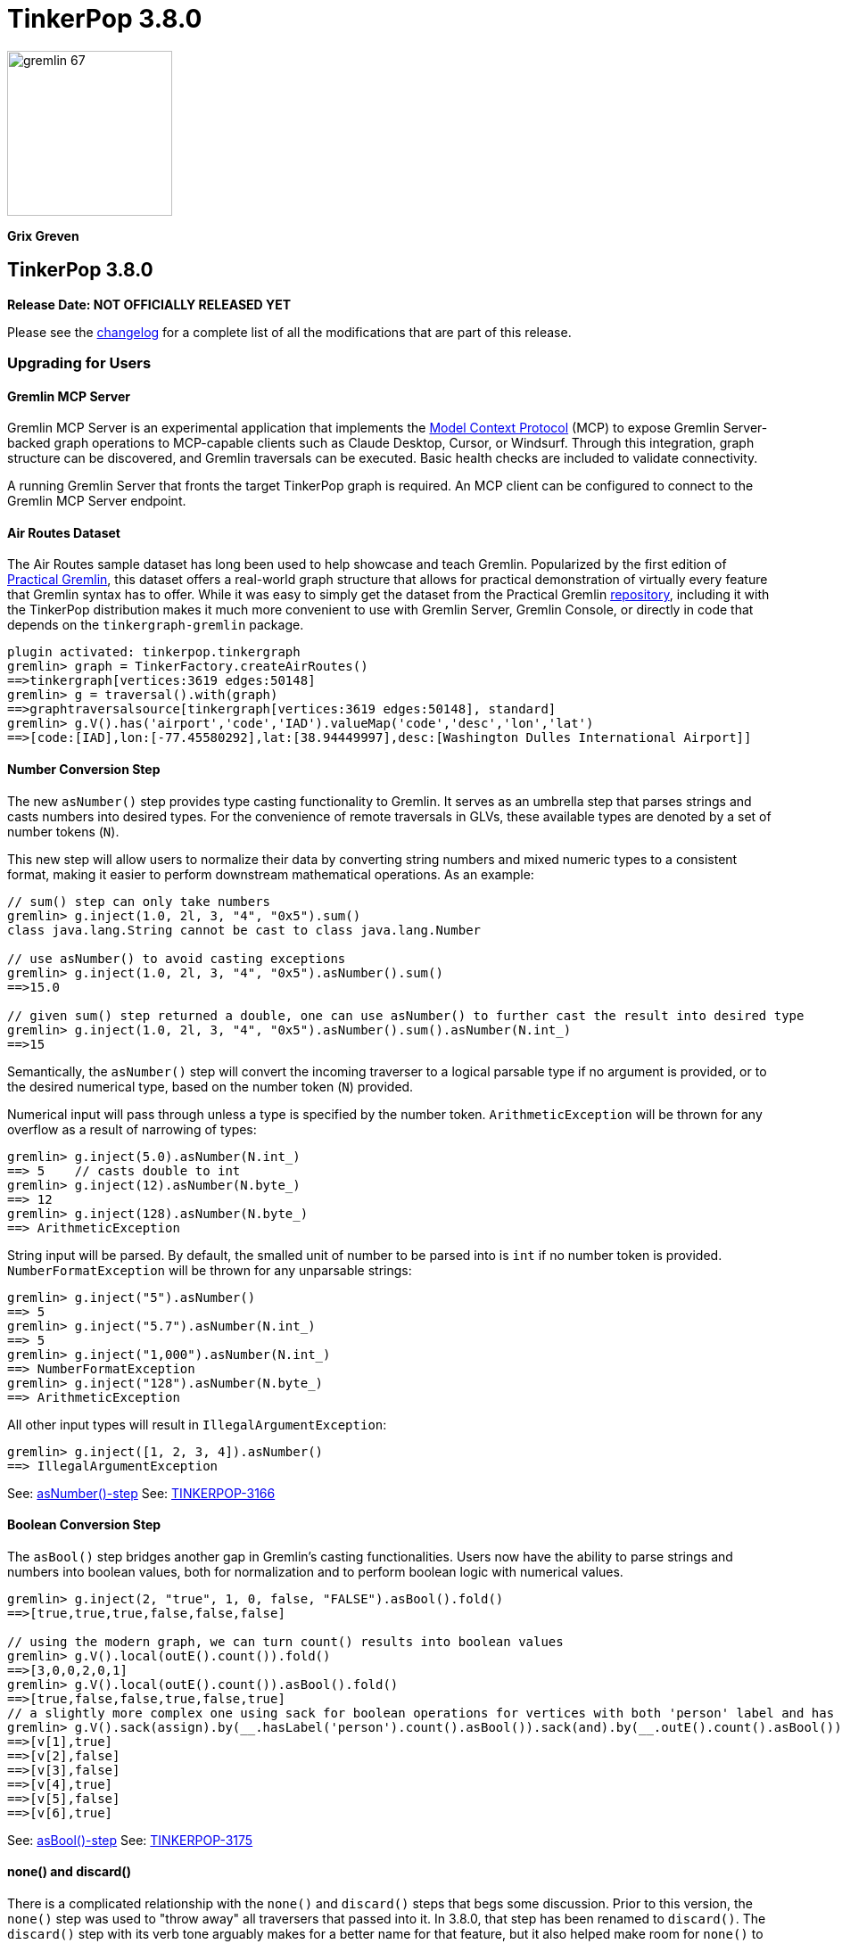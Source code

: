 ////
Licensed to the Apache Software Foundation (ASF) under one or more
contributor license agreements.  See the NOTICE file distributed with
this work for additional information regarding copyright ownership.
The ASF licenses this file to You under the Apache License, Version 2.0
(the "License"); you may not use this file except in compliance with
the License.  You may obtain a copy of the License at

  http://www.apache.org/licenses/LICENSE-2.0

Unless required by applicable law or agreed to in writing, software
distributed under the License is distributed on an "AS IS" BASIS,
WITHOUT WARRANTIES OR CONDITIONS OF ANY KIND, either express or implied.
See the License for the specific language governing permissions and
limitations under the License.
////

= TinkerPop 3.8.0

image::gremlin-67.png[width=185]

*Grix Greven*

== TinkerPop 3.8.0

*Release Date: NOT OFFICIALLY RELEASED YET*

Please see the link:https://github.com/apache/tinkerpop/blob/3.8.0/CHANGELOG.asciidoc#release-3-8-0[changelog] for a
complete list of all the modifications that are part of this release.

=== Upgrading for Users

==== Gremlin MCP Server

Gremlin MCP Server is an experimental application that implements the link:https://modelcontextprotocol.io/[Model Context Protocol]
(MCP) to expose Gremlin Server-backed graph operations to MCP-capable clients such as Claude Desktop, Cursor, or
Windsurf. Through this integration, graph structure can be discovered, and Gremlin traversals can be executed. Basic
health checks are included to validate connectivity.

A running Gremlin Server that fronts the target TinkerPop graph is required. An MCP client can be configured to connect
to the Gremlin MCP Server endpoint.

==== Air Routes Dataset

The Air Routes sample dataset has long been used to help showcase and teach Gremlin. Popularized by the first edition
of link:https://kelvinlawrence.net/book/PracticalGremlin.html[Practical Gremlin], this dataset offers a real-world graph
structure that allows for practical demonstration of virtually every feature that Gremlin syntax has to offer. While it
was easy to simply get the dataset from the Practical Gremlin link:https://github.com/krlawrence/graph[repository],
including it with the TinkerPop distribution makes it much more convenient to use with Gremlin Server, Gremlin Console,
or directly in code that depends on the `tinkergraph-gremlin` package.

[source,text]
----
plugin activated: tinkerpop.tinkergraph
gremlin> graph = TinkerFactory.createAirRoutes()
==>tinkergraph[vertices:3619 edges:50148]
gremlin> g = traversal().with(graph)
==>graphtraversalsource[tinkergraph[vertices:3619 edges:50148], standard]
gremlin> g.V().has('airport','code','IAD').valueMap('code','desc','lon','lat')
==>[code:[IAD],lon:[-77.45580292],lat:[38.94449997],desc:[Washington Dulles International Airport]]
----

==== Number Conversion Step

The new `asNumber()` step provides type casting functionality to Gremlin. It serves as an umbrella step that parses
strings and casts numbers into desired types. For the convenience of remote traversals in GLVs, these available types
are denoted by a set of number tokens (`N`).

This new step will allow users to normalize their data by converting string numbers and mixed numeric types to a
consistent format, making it easier to perform downstream mathematical operations. As an example:

[source,text]
----
// sum() step can only take numbers
gremlin> g.inject(1.0, 2l, 3, "4", "0x5").sum()
class java.lang.String cannot be cast to class java.lang.Number

// use asNumber() to avoid casting exceptions
gremlin> g.inject(1.0, 2l, 3, "4", "0x5").asNumber().sum()
==>15.0

// given sum() step returned a double, one can use asNumber() to further cast the result into desired type
gremlin> g.inject(1.0, 2l, 3, "4", "0x5").asNumber().sum().asNumber(N.int_)
==>15
----

Semantically, the `asNumber()` step will convert the incoming traverser to a logical parsable type if no argument is
provided, or to the desired numerical type, based on the number token (`N`) provided.

Numerical input will pass through unless a type is specified by the number token. `ArithmeticException` will be thrown
for any overflow as a result of narrowing of types:

[source,text]
----
gremlin> g.inject(5.0).asNumber(N.int_)
==> 5    // casts double to int
gremlin> g.inject(12).asNumber(N.byte_)
==> 12
gremlin> g.inject(128).asNumber(N.byte_)
==> ArithmeticException
----

String input will be parsed. By default, the smalled unit of number to be parsed into is `int` if no number token is
provided. `NumberFormatException` will be thrown for any unparsable strings:

[source,text]
----
gremlin> g.inject("5").asNumber()
==> 5
gremlin> g.inject("5.7").asNumber(N.int_)
==> 5
gremlin> g.inject("1,000").asNumber(N.int_)
==> NumberFormatException
gremlin> g.inject("128").asNumber(N.byte_)
==> ArithmeticException
----

All other input types will result in `IllegalArgumentException`:
[source,text]
----
gremlin> g.inject([1, 2, 3, 4]).asNumber()
==> IllegalArgumentException
----

See: link:https://tinkerpop.apache.org/docs/3.8.0/reference/#asNumber-step[asNumber()-step]
See: link:https://issues.apache.org/jira/browse/TINKERPOP-3166[TINKERPOP-3166]

==== Boolean Conversion Step

The `asBool()` step bridges another gap in Gremlin's casting functionalities. Users now have the ability to parse
strings and numbers into boolean values, both for normalization and to perform boolean logic with numerical values.

[source,text]
----
gremlin> g.inject(2, "true", 1, 0, false, "FALSE").asBool().fold()
==>[true,true,true,false,false,false]

// using the modern graph, we can turn count() results into boolean values
gremlin> g.V().local(outE().count()).fold()
==>[3,0,0,2,0,1]
gremlin> g.V().local(outE().count()).asBool().fold()
==>[true,false,false,true,false,true]
// a slightly more complex one using sack for boolean operations for vertices with both 'person' label and has out edges
gremlin> g.V().sack(assign).by(__.hasLabel('person').count().asBool()).sack(and).by(__.outE().count().asBool()).sack().path()
==>[v[1],true]
==>[v[2],false]
==>[v[3],false]
==>[v[4],true]
==>[v[5],false]
==>[v[6],true]
----

See: link:https://tinkerpop.apache.org/docs/3.8.0/reference/#asBool-step[asBool()-step]
See: link:https://issues.apache.org/jira/browse/TINKERPOP-3175[TINKERPOP-3175]

==== none() and discard()

There is a complicated relationship with the `none()` and `discard()` steps that begs some discussion. Prior to this
version, the `none()` step was used to "throw away" all traversers that passed into it. In 3.8.0, that step has been
renamed to `discard()`. The `discard()` step with its verb tone arguably makes for a better name for that feature, but
it also helped make room for `none()` to be repurposed as `none(P)` which is a complement to `any(P)` and `all(P) steps.

==== Prevented using cap() inside repeat()

`cap()` inside `repeat()` is now disallowed by the `StandardVerificationStrategy`. Using `cap()` inside `repeat()` would
have led to unexpected results since `cap()` isn't "repeat-aware". Because `cap()` is a `SupplyingBarrier` that reduces
the number of traversers to one, its use inside `repeat()` is limited.

See: link:https://issues.apache.org/jira/browse/TINKERPOP-3195[TINKERPOP-3195]

==== Simplified Comparability Semantics

The previous system of ternary boolean semantics has been replaced with simplified binary semantics. The triggers for
"ERROR" states from illegal comparisons are unchanged (typically comparisons with NaN or between incomparable types
such as String and int). The difference now is that instead of the ERROR being propagated according to ternary logic
semantics until a reduction point is reached, the error now immediately returns a value of FALSE.

This will be most visible in expressions which include negations. Prior to this change, `g.inject(NaN).not(is(1))` would
produce no results as `!(NaN == 1)` -> `!(ERROR)` -> `ERROR` -> traverser is filtered out. After this change, the same
traversal will return NaN as the same expression now evaluates as `!(NaN == 1)` -> `!(FALSE)` -> `TRUE` -> traverser is
not filtered.

See: link:https://tinkerpop.apache.org/docs/3.8.0/dev/provider/#gremlin-semantics-equality-comparability[Comparability semantics docs]

See: link:https://issues.apache.org/jira/browse/TINKERPOP-3173[TINKERPOP-3173]

==== Set minimum Java version to 11

TinkerPop 3.8 requires a minimum of Java 11 for building and running. Support for Java 1.8 has been dropped.

==== Auto-promotion of Numbers

Previously, operations like `sum` or `sack` that involved mathematical calculations did not automatically promote the
result to a larger numeric type (e.g., from int to long) when needed. As a result, values could wrap around within their
current type leading to unexpected behavior. This issue has now been resolved by enabling automatic type promotion for
results.

Now, any mathematical operations such as `Add`, `Sub`, `Mul`, and `Div` will now automatically promote to the next
numeric type if an overflow is detected. For integers, the promotion sequence is: byte → short → int → long → overflow
exception. For floating-point numbers, the sequence is: float → double → infinity.

The following example showcases the change in overflow behavior between 3.7.3 and 3.8.0

[source,text]
----
// 3.7.3
gremlin> g.inject([Byte.MAX_VALUE, (byte) 1], [Short.MAX_VALUE, (short) 1], [Integer.MAX_VALUE,1], [Long.MAX_VALUE, 1l]).sum(local)
==>-128 // byte
==>-32768 // short
==>-2147483648 // int
==>-9223372036854775808 // long

gremlin> g.inject([Float.MAX_VALUE, Float.MAX_VALUE], [Double.MAX_VALUE, Double.MAX_VALUE]).sum(local)
==>Infinity // float
==>Infinity // double

// 3.8.0
gremlin> g.inject([Byte.MAX_VALUE, (byte) 1], [Short.MAX_VALUE, (short) 1], [Integer.MAX_VALUE,1]).sum(local)
==>128 // short
==>32768 // int
==>2147483648 // long

gremlin> g.inject([Long.MAX_VALUE, 1l]).sum(local)
// throws java.lang.ArithmeticException: long overflow

gremlin> g.inject([Float.MAX_VALUE, Float.MAX_VALUE], [Double.MAX_VALUE, Double.MAX_VALUE]).sum(local)
==>6.805646932770577E38 // double
==>Infinity // double
----

See link:https://issues.apache.org/jira/browse/TINKERPOP-3115[TINKERPOP-3115]

==== Prefer OffsetDateTime

The default implementation for date type in Gremlin is now changed from the `java.util.Date` to the more encompassing
`java.time.OffsetDateTime`. This means the reference implementation for all date manipulation steps, `asDate()`,
`dateAdd()`, and `dateDiff()`, as well as helper methods `datetime()`, will return `OffsetDateTime`, whose string
representation will be in ISO 8601 format.

`Date` is still supported as incoming traverser results for these steps, as well as input into `dateDiff()` for
compatibility purposes. All dates are assumed to be in `UTC` (given epoch time).

If one is using a persisted TinkerGraph that stored `Date` objects inside properties, one may notice `OffsetDateTime`
being returned after traversal manipulation. The recommended solution is to update all existing `Date` objects into
`OffsetDateTime`. This can be done by querying for the properties and transforming them using `asDate()`. Note that all
dates are assumed to be in `UTC` (given epoch time).

For Python, Go, JavaScript, and .NET GLVs, the existing date types are retained. The change is at the serialization
level, where the exiting date type will be serialized as `OffsetDateTime` to the server, and both `Date` and
`OffsetDateTime` from the server will be deserialized into the existing date types in the host language. As such, users
of these GLVs should not notice impact to the application code. The caution remains in cases when client is accessing a
database with `Date` object stored, the `Date` to `OffsetDateTime` transformations on the server assumes `UTC` timezone.

For Java GLV, this change would impact users who are expecting the old `Date` object from a traversal in their
application, in this case the recommendation is to update code to expect `OffsetDateTime` as part of the version
upgrade.

==== Simplify g Construction

The creation of "g" is the start point to writing Gremlin. There are a number of ways to create it, but TinkerPop has
long recommended the use of the anonymous `traversal()` function for this creation.

[source,groovy]
----
// for embedded cases
graph = TinkerGraph.open()
g = traversal().withEmbedded(graph)
// for remote cases
g = traversal().withRemote(DriverRemoteConnection.using(...)))
----

As of this release, those two methods have been deprecated in favor of just `with()` which means you could simply write:

[source,groovy]
----
// for embedded cases
graph = TinkerGraph.open()
g = traversal().with(graph)
// for remote cases
g = traversal().with(DriverRemoteConnection.using(...)))
----

That's a bit less to type, but also removes the need to programmatically decide which function to call, which hopefully
strengthens the abstraction further. To demonstrate this further, consider this next example:

[source,groovy]
----
g = traversal().with("config.properties")
----

The properties file in the above example can either point to a remote configuration or a embedded configuration allowing
"g" to be switched as needed without code changes.

See: link:https://issues.apache.org/jira/browse/TINKERPOP-3017[TINKERPOP-3017]

==== split() on Empty String

The `split()` step will now split a string into a list of its characters if the given separator is an empty string.

[source,text]
----
// 3.7.3
g.inject("Hello").split("")
==>[Hello]

// 3.8.0
g.inject("Hello").split("")
==>[H,e,l,l,o]
----

See: link:https://issues.apache.org/jira/browse/TINKERPOP-3083[TINKERPOP-3083]

==== asString() No Longer Allow Nulls

The `asString()` step will no longer allow `null` input. An `IllegalArgumentException` will be thrown for consistency
with all other parsing steps (i.e. `asDate()`, `asBool()`, `asNumber()`).

See: link:https://lists.apache.org/thread/q76pgrvhprosb4lty63bnsnbw2ljyl7m[DISCUSS] thread

==== Removal of has(key, traversal)

The has(key, traversal) API has been removed in version 3.8.0 due to its confusing behavior that differed from other
has() variants. As well, most has(key, traversal) usage indicates a misunderstanding of the API. Unlike has(key, value)
which performs equality comparison, has(key, traversal) only checked if the traversal produced any result, creating
inconsistent semantics.

[source,text]
----
// 3.7.x - this condition is meaningless but yields result because count() is productive
gremlin> g.V().has("age", __.count())
==>v[1]
==>v[2]
==>v[3]
==>v[4]
==>v[5]
==>v[6]
// simple example
gremlin> g.V().has("age", __.is(P.gt(30)))
==>v[4]
==>v[6]

// 3.8.0 - traversals no longer yield results, for proper use cases consider using predicate or where() for filtering
gremlin> g.V().has("age", __.count())
gremlin> g.V().has("age", __.is(P.gt(30)))
gremlin> g.V().has("age", P.gt(30))
==>v[4]
==>v[6]
----

See: link:https://issues.apache.org/jira/browse/TINKERPOP-1463[TINKERPOP-1463]

==== Serialization Changes

*Properties on Element Serialization in Python & Javascript*

Element properties handling has been inconsistent across GLVs. Previously,`gremlin-python` deserialized empty properties
as None or array depending on the serializer, while `gremlin-javascript` returned properties as objects or arrays, with
empty properties as empty lists or undefined depending on the serializer.

This inconsistency is now resolved, aligning to how properties are handled in Gremlin core and in the Java GLV.
Both GLVs will deserialize element properties into lists of property objects, returning empty lists instead of null values
for missing properties.

For python, the most notable difference is in graphSON when "tokens" is turned on for "materializeProperties". The
properties returned are no longer `None`, but empty lists. Users should update their code accordingly.

For javascript, the change is slightly more extensive, as user should no longer expect javascript objects to be returned.
All properties are returned as lists of Property or VertexProperty objects.

[source,javascript]
----
// 3.7 and before:
g.with_("materializeProperties", "tokens").V(1).next() // skip properties with token
// graphson will return properties as a javascript object, which becomes undefined
Vertex { id: 1, label: 'person', properties: undefined }
// graphbinary will return properties as empty lists
Vertex { id: 1, label: 'person', properties: [] }

g.V(1).next() // properties returned
// graphson will return properties as a javascript object
Vertex {
  id: 1,
  label: 'person',
  properties: { name: [Array], age: [Array] }
}
// graphbinary will return properties as lists of VertexProperty objects
Vertex {
  id: 1,
  label: 'person',
  properties: [ [VertexProperty], [VertexProperty] ]
}

// 3.8.0 and newer - properties are always arrays, empty array [] for missing properties:
g.with_("materializeProperties", "tokens").V(1).next() // skip properties with token
// both graphson and graphbinary return
Vertex { id: 1, label: 'person', properties: [] }
g.V(1).next()
// both graphson and graphbinary return
Vertex {
  id: 1,
  label: 'person',
  properties: [ [VertexProperty], [VertexProperty] ]
}

----

This change only affects how GLVs deserialize property data in client applications. The underlying graph serialization
formats and server-side behavior remain unchanged.

See: link:https://issues.apache.org/jira/browse/TINKERPOP-3186[TINKERPOP-3186]

*Javascript Set Deserialization*

Starting from this version, `gremlin-javascript` will deserialize `Set` data into a ECMAScript 2015 Set. Previously,
these were deserialized into arrays.

*.NET Byte Serialization Change*

The Gremlin .NET serializers has been updated to correctly handle byte values as signed integers to align with the IO
specification, whereas previously it incorrectly serialized and deserialized bytes as unsigned values.

This is a breaking change for .NET applications that rely on byte values. Existing applications using byte values
should consider switching to `sbyte` for signed byte operations or `short` for a wider range of values to maintain
compatibility.

See: link:https://issues.apache.org/jira/browse/TINKERPOP-3161[TINKERPOP-3161]

==== Removal of P.getOriginalValue()

`P.getOriginalValue()` has been removed as it was not offering much value and was often confused with `P.getValue()`.
Usage of `P.getOriginalValue()` often leads to unexpected results if called on a predicate which has had its value reset
after construction. All usages of `P.getOriginalValue()` should be replaced with `P.getValue()`.

==== Gremlin Grammar Changes

A number of changes have been introduced to the Gremlin grammar to help make it be more consistent and easier to use.

*Removed Vertex References for Grammar*

The grammar allowed the construction of a `Vertex` by way of syntax like `new Vertex(1,'person')` (or with similar
arguments to `ReferenceVertex`). This syntax has been removed as it served little purpose within the grammar as it
merely adds more characters to wrap around the identifier, which could simply be used by itself.

The `V()` step, as well as the `from()` and `to()` modulators used with `addE()`, previously accepted `Vertex` as
arguments in the grammar. In its place, the `from()` and `to()` modulators can now directly accept a vertex id in place
of a `Vertex` when used with `addE()` (`V()` has always accepted ids in addition to vertices). When using these steps in
`gremlin-lang` scripts, the vertex id must be used directly.

This change has no effect on the `GraphTraversal` API, nor on `gremlin-groovy` scripts. Vertices can continue to be used
directly in those contexts.

[source,text]
----
// 3.7.3
gremlin> v1 = g.V(1).next()
==>v[1]
gremlin> v2 = g.V(2).next()
==>v[2]
gremlin> script = String.format("g.V(new Vertex(%s)).outE().where(inV().is(new Vertex(%s)))", v1.id(), v2.id())
==>g.V(new Vertex(1)).outE().where(inV().is(new Vertex(2)))
gremlin> client.submit(script).all().get().get(0).getEdge()
==>e[7][1-knows->2]

// 3.8.0
gremlin> v1 = g.V(1).next()
==>v[1]
gremlin> v2 = g.V(2).next()
==>v[2]
gremlin> script = String.format("g.V(%s).outE().where(inV().id().is(%s))", v1.id(), v2.id())
==>g.V(1).outE().where(inV().id().is(2))
gremlin> client.submit(script).all().get().get(0).getEdge()
==>e[7][1-knows->2]
----

*`new` keyword is now optional*

The `new` keyword is now optional in all cases where it was previously used. Both of the following examples are now
valid syntax with the second being the preferred form going forward:

[source,groovy]
----
g.V().withStrategies(new SubgraphStrategy(vertices: __.hasLabel('person')))

g.V().withStrategies(SubgraphStrategy(vertices: __.hasLabel('person')))
----

In a future version, it is likely that the `new` keyword will be removed entirely from the grammar.

*Supports withoutStrategies()*

The `withoutStrategies()` configuration step is now supported syntax for the grammar. While this option is not commonly
used it is still a part of the Gremlin language and there are times when it is helpful to have this fine-grained
control over how a traversal works.

[source,groovy]
----
g.V().withoutStrategies(CountStrategy)
----

*`Map` keys restrictions*

Earlier versions of the grammar allowed a wide range of values for the keys. In many cases, these didn't really make
sense for Gremlin and were just inherited from the Groovy language since Gremlin tends to follow that language in many
ways. That said, Gremlin did take some liberties with that syntax and introduced its own shorthand for some cases. Those
shorthands created unfortunate situations where certain words were being prevented as being able to be used as keys
which could lead to confusion.

A `Map` is still defined in the same way it always has been, where the following two lines produce an equivalent `Map`:

[source,groovy]
----
[label: 100]
["label": 100]
----

Note that when quotes are not used to denote a string, Gremlin will assume that the intention is to shorthand a string
key and not reference a Gremlin keyword. To reference an allowable keyword as the key, either wrap it with parenthesis
or use its longhand form as shown in the following examples which all produce the same `Map`:

[source,groovy]
----
[T.id: 100]
[(T.id): 100]
[(id): 100]
----

Note that the first example is a Gremlin convenience that is not compatible in Groovy. This does produce a syntax error
in Groovy's case. When upgrading to 3.8.0, it will be important to evaluate any code using scripts with `Map` keys that
match keywords that are not wrapped in parentheses. On upgrade they will begin to be treated as `String` keys rather
than their `Enum` value. This is particularly relevant for `property(Map)`, `mergeV` and `mergeE` which use a 'Map`
for their arguments and commonly require that `T` and `Direction` be used as keys.

The following examples show some `Map` usage from older versions that will work without a need for changes in 3.8.0:

[source,groovy]
----
// the long forms are used and each are wrapped in parenthesis
g.mergeE([(T.label):'Sibling',created:'2022-02-07',(Direction.from):1,(Direction.to):2])

// the short forms are used and each are wrapped in parenthesis
g.mergeE([(label):'Sibling',created:'2022-02-07',(Direction.from):1,(Direction.to):2])

// the long forms are used and for Gremlin this is a syntax convenience to spare typing
// the parenthesis
g.mergeE([T.label:'Sibling',created:'2022-02-07',Direction.from:1,Direction.to:2])

// while the following line mixes qualified enums with T and uses shorthand for Direction
// with from and to all of the enums are wrapped in parenthesis
g.mergeE([(T.label):'Sibling',created:'2022-02-07',(from):1,(to):2])
----

In this next example, the `Map` keys are defined in a way that changes will be necessary in 3.8.0:

[source,groovy]
----
// none of the keys below are qualified with their enum long form nor are they wrapped in
// parenthesis and as a result will be treated as String key values in 3.8.0 unless a
// change is made
g.mergeE([label:'Sibling',created:'2022-02-07',from:1,to:2])
----

*Restriction of Step Arguments*

Prior to 3.7.0, the grammar did not allow for any parameters in gremlin scripts. In 3.7, the grammar rules
were loosened to permit variable use almost anywhere in a traversal, in a similar fashion as groovy, however
immediately resolved upon parsing the script, and did not bring the same performance benefits as
parameterization in groovy scripts brings. Parameters in gremlin-lang scripts are restricted to a
link:++https://tinkerpop.apache.org/docs/x.y.z/dev/reference/#traversal-parameterization++[subset of steps]
in 3.8.0, and scripts which use variables elsewhere will result in parsing exceptions. The implementation
has been updated to persist query parameters through traversal construction and strategy application.
Parameter persistence opens the door certain optimizations for repeated query patterns. Consult your
providers documentation for specific recommendations on using query parameters with gremlin-lang scripts in
TinkerPop 3.8.

See: link:https://issues.apache.org/jira/browse/TINKERPOP-2862[TINKERPOP-2862],
link:https://issues.apache.org/jira/browse/TINKERPOP-3046[TINKERPOP-3046],
link:https://issues.apache.org/jira/browse/TINKERPOP-3047[TINKERPOP-3047],
link:https://issues.apache.org/jira/browse/TINKERPOP-3023[TINKERPOP-3023]

==== SeedStrategy Construction

The `SeedStrategy` public constructor has been removed for Java and has been replaced by the builder pattern common
to all strategies. This change was made to ensure that the `SeedStrategy` could be constructed consistently.

==== Improved Translators

The various Java `Translator` implementations allowing conversion of Gremlin traversals to string forms in various
languages have been modified considerably. First, they have been moved from to the
`org.apache.tinkerpop.gremlin.language.translator` package, because they now depend on the ANTLR grammar in
`gremlin-language` to handled the translation process. Making this change allowed for a more accurate translation of
Gremlin that doesn't need to rely on reflection and positional arguments to determine which step was intended for use.

Another important change was the introduction of specific translators for Groovy and Java. While Groovy translation
tends to work for most Java cases, there is syntax specific to Groovy where it does not. With a specific Java
translator, the translation process can be more accurate and less error-prone.

The syntax for the translators has simplified as well. The translator function now takes a Gremlin string and a target
language to translate to. Consider the following example:

[source,text]
----
gremlin> GremlinTranslator.translate("g.V().out('knows')", Translator.GO)
==>g.V().Out("knows")
----

See: link:https://issues.apache.org/jira/browse/TINKERPOP-3028[TINKERPOP-3028]

==== Deprecated UnifiedChannelizer

The `UnifiedChannelizer` was added in 3.5.0 in any attempt to streamline Gremlin Server code paths and resource usage.
It was offered as an experimental feature and as releases went on was not further developed, particularly because of the
major changes to Gremlin Server expected in 4.0.0 when websockets are removed. The removal of websockets with a pure
reliance on HTTP will help do what the `UnifiedChannelizer` tried to do with its changes. As a result, there is no need
to continue to refine this `Channelizer` implementation and it can be deprecated.

See: link:https://issues.apache.org/jira/browse/TINKERPOP-3168[TINKERPOP-3168]

==== OptionsStrategy in Python

The `\\__init__()` syntax has been updated to be both more Pythonic and more aligned to the `gremlin-lang` syntax.
Previously, `OptionsStrategy()` took a single argument `options` which was a `dict` of all options to be set.
Now, all options should be set directly as keyword arguments.

For example:

[source,python]
----
# 3.7 and before:
g.with_strategies(OptionsStrategy(options={'key1': 'value1', 'key2': True}))
# 4.x and newer:
g.with_strategies(OptionsStrategy(key1='value1', key2=True))

myOptions = {'key1': 'value1', 'key2': True}
# 3.7 and before:
g.with_strategies(OptionsStrategy(options=myOptions))
# 4.x and newer:
g.with_strategies(OptionsStrategy(**myOptions))
----

==== choose() Semantics

Several enhancements and clarifications have been made to the `choose()` step in TinkerPop 3.8.0 to improve its behavior
and make it more consistent:

*First Matched Option Only*

The `choose()` step now only executes the first matching option traversal. In previous versions, if multiple options
could match, all matching options would be executed. This change provides more predictable behavior and better aligns
with common switch/case semantics in programming languages.

[source,text]
----
// In 3.7.x and earlier, if multiple options matched, all would be executed
gremlin> g.V().hasLabel("person").
......1>   choose(__.values("age")).
......2>     option(P.between(26, 30), __.constant("young")).
......3>     option(P.between(20, 30), __.constant("also young"))
==>young
==>also young
==>young
==>also young


// In 3.8.x, only the first matching option is executed
gremlin> g.V().hasLabel("person").
......1>   choose(__.values("age")).
......2>     option(P.between(26, 30), __.constant("young")).
......3>     option(P.between(20, 30), __.constant("never reached for ages 26-30"))
==>young
==>young
----

*Automatic Pass-through for Unproductive and Unmatched Predicates*

The `choose()` step now passes through traversers when the choice traversal is unproductive or the determined choice
unmatched. Before this version, unproductive traversals produced an error and unmatched choices were filtered by
default.

[source,text]
----
gremlin> g.V().choose(__.values("age")).
......1>         option(P.between(26, 30), __.values("name")).
......2>         option(Pick.none, __.values("name"))
==>marko
==>vadas
==>v[3]
==>josh
==>v[5]
==>peter
gremlin> g.V().choose(T.label).
......1>        option("person", __.out("knows").values("name")).
......2>        option("bleep", __.out("created").values("name"))
==>vadas
==>josh
==>v[3]
==>v[5]
----

This change makes the switch semantics for `choose()` consistent with those of the if-then-else semantics for
`choose()`.

*Pick.unproductive for Unproductive Predicates*

A new special option token `Pick.unproductive` has been added to handle cases where the choice traversal produces no
results. This is particularly useful for handling elements that don't have the properties being evaluated.

[source,text]
----
// In 3.7.x, vertices without an age property would pass through unchanged
gremlin> g.V().choose(__.values("age")).
......1>         option(P.between(26, 30), __.values("name")).
......2>         option(Pick.none, __.values("name"))
==>marko
==>vadas
The provided traverser does not map to a value: v[3][TinkerVertex]->[PropertiesStep([age],value)][DefaultGraphTraversal] parent[[TinkerGraphStep(vertex,[]), ChooseStep([PropertiesStep([age],value)],[[none, [[PropertiesStep([name],value), EndStep]]], [(and(gte(26), lt(30))), [PropertiesStep([name],value), EndStep]]])]]
Type ':help' or ':h' for help.
Display stack trace? [yN]

// In 3.8.x, you can specifically handle vertices where the choice traversal is unproductive
gremlin> g.V().choose(__.values("age")).
......1>         option(P.between(26, 30), __.values("name")).
......2>         option(Pick.none, __.values("name")).
......3>         option(Pick.unproductive, __.label())
==>marko
==>vadas
==>software
==>josh
==>software
==>peter
----

*Removal of choose().option(Traversal, v)*

The `choose().option(Traversal, v)` was relatively unused in comparison to the other overloads with constants, predicates
and Pick tokens. The previous implementation often led to confusion as it only evaluated if the traversal was productive,
rather than performing comparisons based on the traversal's output value. To eliminate this confusion, `Traversal` is no
longer permitted as an option token for `choose()`. Any usages which are dependent on the Traversal for dynamic case
matching can be rewritten using `union()`, with filters prepended to each child traversal.

[source,text]
----
// 3.7.x
gremlin> g.V().hasLabel("person").choose(identity()).
......1>         option(outE().count().is(P.gt(2)), values("age")).
......2>         option(none, values("name"))
==>29
==>vadas
==>josh
==>peter

// 3.8.0 - an IllegalArgumentException will be thrown
gremlin> g.V().hasLabel("person").choose(identity()).
......1>         option(outE().count().is(P.gt(2)), values("age")).
......2>         option(none, values("name"))
Traversal is not allowed as a Pick token for choose().option()
Type ':help' or ':h' for help.
Display stack trace? [yN]n

// use union() in these cases
gremlin> g.V().hasLabel("person").union(
......1>         where(outE().count().is(P.gt(2))).values("age"),
......2>         __.not(where(outE().count().is(P.gt(2)))).values("name"))
==>29
==>vadas
==>josh
==>peter
----

See: link:https://issues.apache.org/jira/browse/TINKERPOP-3178[TINKERPOP-3178],
link:https://tinkerpop.apache.org/docs/3.8.0/reference/#choose-step[Reference Documentation - choose()]

==== Float Defaults to Double

The `GremlinLangScriptEngine` has been modified to treat float literals without explicit type suffixes (like 'm', 'f',
or 'd') as Double by default. Users who need `BigDecimal` precision can still use the 'm' suffix (e.g., 1.0m).
`GremlinGroovyScriptEngine` will still default to `BigDecimal` for `float` literals.

==== Consistent Output for range(), limit(), tail()

The `range(local)`, `limit(local)`, and `tail(local)` steps now consistently return collections rather than automatically 
unfolding single-element results when operating on iterable collections (List, Set, etc.). Previously, when these steps 
operated on collections and the result contained only one element, the step would return the single element directly 
instead of a collection containing that element.

This change ensures predictable return types based on the input type, making the behavior more consistent and intuitive.
Note that this change only affects iterable collections - Map objects continue to behave as before.

[WARNING]
====
This is a breaking change that may require modifications to existing queries. If your queries relied on the previous 
behavior of receiving single elements directly from `range(local)`, `limit(local)`, or `tail(local)` steps, you will 
need to add `.unfold()` after these steps to maintain the same functionality. Without this update, some existing queries 
may throw a `ClassCastException` while others may return unexpected results.
====

[source,text]
----
// 3.7.x and earlier - inconsistent output types for collections
gremlin> g.inject([1, 2, 3]).limit(local, 1)
==>1  // single element returned directly

gremlin> g.inject([1, 2, 3]).limit(local, 2) 
==>[1,2]  // collection returned

// 3.8.0 - consistent collection output for collections
gremlin> g.inject([1, 2, 3]).limit(local, 1)
==>[1]  // collection always returned

gremlin> g.inject([1, 2, 3]).limit(local, 2)
==>[1,2]  // collection returned

// Map behavior unchanged in both versions
gremlin> g.inject([a: 1, b: 2, c: 3]).limit(local, 1)
==>[a:1]  // Map entry returned (behavior unchanged)
----

If you need the old behavior of extracting single elements from collections, you can add `.unfold()` after the local step:

[source,text]
----
gremlin> g.inject([1, 2, 3]).limit(local, 1).unfold()
==>1
----

This change affects all three local collection manipulation steps when operating on iterable collections:
- `range(local, low, high)` 
- `limit(local, count)`
- `tail(local, count)`

See: link:https://issues.apache.org/jira/browse/TINKERPOP-2491[TINKERPOP-2491]

==== group() Value Traversal Semantics

The `group()` step takes two `by()` modulators. The first defines the key for the grouping, and the second acts upon the
values grouped to each key. The latter is referred to as the "value traversal". In earlier versions of TinkerPop,
using `order()` in the value traversal could produce an unexpected result if combined with a step like `fold()`.

[source,text]
----
gremlin> g.V().has("person","name",P.within("vadas","peter")).group().by().by(__.out().fold())
==>[v[2]:[],v[6]:[v[3]]]
gremlin> g.V().has("person","name",P.within("vadas","peter")).group().by().by(__.out().order().fold())
==>[v[6]:[v[3]]]
----

The example above shows that `v[2]` gets filtered away when `order()` is included. This was not expected behavior. The
problem can be more generally explained as an issue where a `Barrier` like `order()` can return an empty result. If this
step is followed by another `Barrier` that always produces an output like `sum()`, `count()` or `fold()` then the empty
result would not feed through to that following step. This issue has now been fixed and the two traversals from the
previous example now return the same results.

[source,text]
----
gremlin> g.V().has("person","name",P.within("vadas","peter")).group().by().by(__.out().fold())
==>[v[2]:[],v[6]:[v[3]]]
gremlin> g.V().has("person","name",P.within("vadas","peter")).group().by().by(__.out().order().fold())
==>[v[2]:[],v[6]:[v[3]]]
----

See: link:https://issues.apache.org/jira/browse/TINKERPOP-2971[TINKERPOP-2971]

==== By Modulation Semantics

*valueMap() and propertyMap() Semantics*

The `valueMap()` and `propertyMap()` steps have been changed to throw an error if multiple `by()` modulators are applied.
The previous behavior attempted to round-robin the `by()` but this wasn't possible for all providers.

**groupCount(), dedup(), sack(), sample(), aggregate() By Modulation Semantics**

The `groupCount()`, `dedup()`, `sack()`, `sample()`, and `aggregate()` steps has been changed to throw an error if
multiple `by()` modulators are applied. The previous behavior would ignore previous `by()` modulators and apply the
last one, which was not intuitive.

See: link:https://issues.apache.org/jira/browse/TINKERPOP-3121[TINKERPOP-3121],
link:https://issues.apache.org/jira/browse/TINKERPOP-2974[TINKERPOP-2974]

==== Remove Undocumented `with()` modulation

There has long been a connection between the `with()` modulator, and mutating steps due to the design of
some of the interfaces in the gremlin traversal engine. This has led to several undocumented usages of the
`with()` modulator which have never been officially supported but have previously been functional.

As of 3.8.0 `with()` modulation of the following steps will no longer work: `addV()`, `addE()`, `property()`, `drop()`,
`mergeV()`, and `mergeE()`.

==== Stricter RepeatUnrollStrategy

The `RepeatUnrollStrategy` has been updated to use a more conservative approach for determining which repeat traversals 
are safe to unroll. Previously, the strategy would attempt to unroll most usages of `repeat()` used with `times()` 
without `emit()`. This caused unintentional traversal semantic changes when some steps were unrolled (especially barrier 
steps). 

As of 3.8.0, the strategy will still only be applied if `repeat()` is used with `times()` without `emit()` but now only 
applies to repeat traversals that contain exclusively safe, well-understood steps: `out()`, `in()`, `both()`, `inV()`, 
`outV()`, `otherV()`, `has(key, value)`. 

Repeat traversals containing other steps will no longer be unrolled. There may be some performance differences for 
traversals that previously benefited from automatic unrolling but the consistency of semantics outweighs the performance 
impact.

===== Examples of Affected Traversals =====

Usage of `inject()` inside `repeat()` is an example of a traversal that will no longer be unrolled. The following results 
returned from the `modern` graph demonstrate the change of semantics if the `inject()` in `repeat()` were to be unrolled:

[source,text]
----
gremlin> g.V().values('name').inject('foo').inject('foo')
==>foo
==>foo
==>marko
==>vadas
==>lop
==>josh
==>ripple
==>peter
gremlin> g.withoutStrategies(RepeatUnrollStrategy).V().values('name').repeat(inject('foo')).times(2)
==>foo
==>marko
==>vadas
==>lop
==>josh
==>ripple
==>peter
----

Another example is the usage of `aggregate()` inside `repeat()`. The following results returned from the `modern` graph 
demonstrate the change of semantics if the `aggregate()` in `repeat()` were to be unrolled:

[source,text]
----
gremlin> g.V().both().aggregate('x').both().aggregate('x').limit(10)
==>v[1]
==>v[1]
==>v[1]
==>v[1]
==>v[1]
==>v[1]
==>v[1]
==>v[4]
==>v[4]
==>v[4]
gremlin> g.withoutStrategies(RepeatUnrollStrategy).V().repeat(both().aggregate('x')).times(2).limit(10)
==>v[1]
==>v[1]
==>v[1]
==>v[4]
==>v[6]
==>v[5]
==>v[3]
==>v[3]
==>v[2]
==>v[4]
----

Other examples of affected traversals include (but are not limited to):

[source,groovy]
----
g.V().repeat(out().limit(10)).times(3)
g.V().repeat(in().order().by("name")).times(2)
g.V().repeat(both().simplePath()).times(4)
g.V().repeat(both().sample(1)).times(2)
----

===== Migration Strategies

Before upgrading, analyze existing traversals which use `repeat()` with any steps other than `out()`, `in()`, `both()`,
`inV()`, `outV()`, `otherV()`, `has(key, value)` and determine if the semantics of these traversals are as expected when 
the `RepeatUnrollStrategy` is disabled using `withoutStrategies(RepeatUnrollStrategy)`. If the semantics are unexpected
the traversal should be restructured to no longer use `repeat()` by manually unrolling the steps inside `repeat()` or by
moving affected steps outside the `repeat()`.

Example:

[source,groovy]
----
// original traversal
g.V().repeat(both().dedup()).times(2)
// can be manually unrolled to
g.V().both().dedup().both().dedup()
// or dedup can be moved outside of repeat
g.V().repeat(both()).times(2).dedup()
----

See: link:https://issues.apache.org/jira/browse/TINKERPOP-3192[TINKERPOP-3192]

==== Modified limit() skip() range() Semantics in repeat()

The semantics of `limit()`, `skip()`, and `range()` steps called with default `Scope` or explicit `Scope.global` inside 
`repeat()` have been modified to ensure consistent semantics across repeat iterations. Previously, these steps would 
track global state across iterations, leading to unexpected filtering behavior between loops.

Consider the following examples which demonstrate the unexpected behavior. Note that the examples for version 3.7.4
disable the `RepeatUnrollStrategy` so that strategy optimization does not replace the `repeat()` traversal with a 
non-looping equivalent. 3.8.0 examples do not disable the `RepeatUnrollStrategy` as the strategy was modified to be more
restrictive in this version.

[source,groovy]
----
// 3.7.4 - grateful dead graph examples producing no results due to global counters
gremlin> g.withoutStrategies(RepeatUnrollStrategy).V().has('name','JAM').repeat(out('followedBy').limit(2)).times(2).values('name')
gremlin>
gremlin> g.withoutStrategies(RepeatUnrollStrategy).V().has('name','DRUMS').repeat(__.in('followedBy').range(1,3)).times(2).values('name')
gremlin>
// 3.7.4 - modern graph examples demonstrating too many results with skip in repeat due to global counters
gremlin> g.withoutStrategies(RepeatUnrollStrategy).V(1).repeat(out().skip(1)).times(2).values('name')
==>ripple
==>lop
gremlin> g.withoutStrategies(RepeatUnrollStrategy).V(1).out().skip(1).out().skip(1).values('name')
==>lop

// 3.8.0 - grateful dead graph examples producing results as limit counters tracked per iteration
gremlin> g.V().has('name','JAM').repeat(out('followedBy').limit(2)).times(2).values('name')
==>HURTS ME TOO
==>BLACK THROATED WIND
gremlin> g.V().has('name','DRUMS').repeat(__.in('followedBy').range(1,3)).times(2).values('name')
==>DEAL
==>WOMEN ARE SMARTER
// 3.8.0 - modern graph examples demonstrating consistent skip semantics
gremlin> g.V(1).repeat(out().skip(1)).times(2).values('name')
==>lop
gremlin> g.V(1).out().skip(1).out().skip(1).values('name')
==>lop
----

This change ensures that `limit()`, `skip()`, and `range()` steps called with default `Scope` or explicit `Scope.global` 
inside `repeat()` are more consistent with manually unrolled traversals. Before upgrading, users should determine if any 
traversals use `limit()`, skip()`, or `range()` with default `Scope` or explicit `Scope.global` inside `repeat()`. If it 
is desired that the limit or range should apply across all loops then the `limit()`, `skip()`, or `range()` step should 
be moved out of the `repeat()` step.

=== Upgrading for Providers

==== Graph System Providers

===== NoneStep Renaming

The `DiscardStep` is now renamed to `DiscardStep`. Providers who developed strategies or other optimizations around
`DiscardStep` should switch to `DiscardStep`. Note that `DiscardStep` has been repurposed as `none(P)` for filtering
collections as a complement to `any(P)` and `all(P)`.

===== Added `NotP`

Added a new subclass of `P` to model negated predicates. This has been introduced as the previous system of taking the
complementary PBiPredicate during negation does not account for edge cases involving illegal comparisons:

`!(1 < NaN) != (1 >= NaN)` -> `!(FALSE) != (FALSE)`

See: link:https://issues.apache.org/jira/browse/TINKERPOP-3173[TINKERPOP-3173]

===== Set minimum Java version to 11

TinkerPop 3.8 requires a minimum of Java 11 for building and running. Support for Java 1.8 has been dropped.

===== Test Suite Changes

In 3.6.0, providers were encouraged to begin using the Gherkin test suite for testing Gremlin rather than the original
Java-based testing found in the `ProcessStandardSuite` and/or the `ProcessComputerSuite`. At that stage, the Gherkin
suite was still being developed to match the features of the earlier framework. As of 3.8.0, the Gherkin-based tests now
represent the primary way that Gremlin tests are developed, and the old system has fallen behind. The old suites have
been deprecated in favor of the Gherkin test suite, and providers should upgrade their implementations accordingly.
Going forward, the expectation is that the old Java-based suite will continue to exist, but will be focused on covering
test scenarios that cover either Java-specific syntax, lambdas, or other cases that only fall into Gremlin embedded use
cases. Graphs that need to support those cases would implement the `ProcessEmbeddedStandardSuite` and/or
`ProcessEmbeddedComputerSuite`.

Details on implementing the Gherkin tests can be found in the
link:https://tinkerpop.apache.org/docs/3.8.0/dev/provider/#gherkin-tests-suite[Provider Documentation].

See: link:https://issues.apache.org/jira/browse/TINKERPOP-3136[TINKERPOP-3136]

===== New Gherkin Syntax for Side Effects

Added new syntax to the gherkin feature tests to directly add side effects to traversals.

[source,gherkin]
----
Given the modern graph
And using the side effect x defined as "v[marko].id"
----

Our complete Gherkin syntax for feature tests can be found in the link:https://tinkerpop.apache.org/docs/3.8.0/dev/developer/#_given[Developer Documentation].

===== Auto-promotion of Numbers

Previously, operations like `sum` or `sack` that involved mathematical calculations did not automatically promote the
result to a larger numeric type (e.g., from `int` to `long`) when needed. As a result, values could wrap around within
their current type, leading to unexpected behavior. This issue has now been resolved by enabling automatic type
promotion for results.

Now, any mathematical operations such as `Add`, `Sub`, `Mul`, and Div will now automatically promote to the next numeric type
if an overflow is detected. For integers, the promotion sequence is: byte → short → int → long → overflow exception. For
floating-point numbers, the sequence is: float → double → infinity.

As a example, in earlier versions, the following query:

[source,groovy]
----
g.withSack(32767s).inject(1s).sack(sum).sack()
----

would return a `short` overflow exception or wrap to `-1` depending on language, but now returns `32769i`.

See link:https://issues.apache.org/jira/browse/TINKERPOP-3115[TINKERPOP-3115]

===== choose() Semantics

The semantics for the `choose()` step where adjusted a bit for consistency and clarity. The current semantics can be
found in the link:https://tinkerpop.apache.org/docs/3.8.0/dev/provider/#choose-step[Provider Documentation]. In
addition the following points could be important for providers when upgrading.

*T.label Usage*

When using `T.label` with `choose()`, the implementation now uses a more efficient `TokenTraversal` instead of a
`LambdaMapTraversal`.

*Predicate Usage*

When using predicates (`P`) with `choose()`, the implementation now prefers the use of `is()` for more concrete
predicate handling rather than using a more abstract `PredicateTraverser`.

*ChooseSemantics enum*

The `ChooseStep` now provides a `ChooseSemantics` enum which helps indicate if the step is configured to work with
`IF_THEN` or `SWITCH` semantics which might be helpful in trying to optimize the step.

See: link:https://issues.apache.org/jira/browse/TINKERPOP-3178[TINKERPOP-3178]

===== Prefer OffsetDateTime

The default implementation for date type in Gremlin is now changed from the deprecated `java.util.Date` to the more
encompassing `java.time.OffsetDateTime`. This means the reference implementation for all date manipulation steps,
`asDate()`, `dateAdd()`, and `dateDiff()`, as well as helper methods `datetime()`, will return `OffsetDateTime`, whose
string representation will be in ISO 8601 format.

`Date` is still supported as incoming traverser results for these steps, as well as input into `dateDiff()` for
compatibility purposes. All dates are assumed to be in `UTC` (given epoch time).

This may impact providers who use TinkerGraph or whose implementation store dates as `java.util.Date`. While steps will
support `Date`, all date manipulations will output `OffsetDateTime`. If a user had persisted `Date` objects in the
database, upgrading to 3.8 may lead to the database having both types stored. It is recommended for users to perform
transformation of `Date` to `OffsetDateTime` to retain consistency.

===== PropertyMapStep Semantics

The semantics have changed for the handling of by modulators to the `valueMap` and `propertyMap` steps. Only one by
modulator is required to be accepted and an exception should be thrown when there are more than one `by()` modulators.
The exception thrown should contain the following: `valueMap()` and `propertyMap()` step can only have one by
modulator".

See: link:https://issues.apache.org/jira/browse/TINKERPOP-2974[TINKERPOP-2974]

===== Grammar Type Renaming

All the following types in the grammar have been renamed to follow consistent rules:

`genericLiteralArgument` -> `genericArgument`
`stringLiteralVarargsArgument` -> `stringNullableArgumentVarargs`
`genericLiteralMapArgument` -> `genericMapArgument`
`genericLiteralMapNullable` -> `genericMapNullableLiteral`
`genericLiteralMapNullableArgument` -> `genericMapNullableArgument`
`traversalStrategyList` -> `traversalStrategyVarargs`
`genericLiteralVarargs` -> `genericArgumentVarags`
`genericLiteralCollection` -> `genericCollectionLiteral`
`genericLiteralList` -> `genericLiteralVarargs`
`genericLiteralRange` -> `genericRangeLiteral`
`stringLiteralVarargs` -> `stringNullableLiteralVarargs`
`genericLiteralMap` -> `genericMapLiteral`

Additionally, `genericLiteralListArgument` and `stringLiteralList` have been removed in favor of `genericArgumentVarags`
and `stringNullableLiteralVarargs` respectively.

===== Removal of P.getOriginalValue()

`P.getOriginalValue()` has been removed as it was not offering much value and was often confused with `P.getValue()`.
Usage of `P.getOriginalValue()` often leads to unexpected results if called on a predicate which has had its value reset
after construction. All usages of `P.getOriginalValue()` should be replaced with `P.getValue()`.

===== Introduction of Step Interfaces

New interfaces step classes have been introduced to make it easier to supply alternative step class implementations.
Interfaces have been introduced for `AddEdgeStep`, `AddPropertyStep`, `AddVertexStep`, `CallStep`, `GraphStep`,
`IsStep`, `RangeGlobalStep`, `RangeLocalStep`, `TailGlobalStep`, `TailLocalStep`, and `VertexStep`.

===== GValue Step Parameterization

This release introduces `GValue` as a new representation of query parameters. GValue is designed to enable query caching
capabilities by persisting query parameters further in the traversal lifecycle. Parameters in a `gremlin-lang` script
are constructed into GValues and passed into `GraphTraversal`. The traversal is then populated with special
`GValueHolder` placeholder steps, which are temporary non-executable steps which implement a corresponding step
interface. TraversalStrategies are able to operate on these placeholder steps and update the traversal as normal. By
default, there is a new `OptimizationStrategy`, `GValueReductionStrategy` which cleans up the traversal by reducing all
`GValueHolder` steps with their corresponding concrete step object. Providers may choose disable this strategy in order
to store a fully constructed and optimized traversal with parameters into a query cache.

Some OptimizingStrategies will mutate the traversal based on the current value of a parameter. A simple example is
`CountStrategy` which will replace `outE("knows").count().is(0)` with `not(outE("knows"))`. This sort
of optimization presents a challenge for any provider who intends to swap the value of a parameter in the optimized
traversal. To resolve this issue, each `Traversal` is now bound to a `GValueManager`, whose purpose is to track if a
variable is "free" or "pinned". A "free" variable is one which can be substituted for any value without restriction. A
pinned variable is one which must remain bound to the current value. By parameterizing the above example,
`outE(GValue.of("edgeLabel", "knows")).count().is(GValue.of(count, 0))` will be optimized to
`not(outE(GValue.of("edgeLabel", "knows")))`. In this case, the `GValueManager` will report "edgeLabel" as a free
variable, as it can be substituted in the optimized traversal without any loss of meaning, however the variable "count"
will be pinned as the optimized traversal is not valid for other values of "count".

===== Decouple internal step state from `Configuring`/`Parameterizing` interfaces

Previously `AddVertexStep`, `AddVertexStartStep`, `AddEdgeStep`, `AddEdgeStartStep`, and `AddPropertyStep` stored their
internal state (id, label, properties, from/to vertices...) in a `Parameters` object which was exposed via the
`Configuring` and `Parameterizing` interfaces. These interfaces are primarily intended to support with()-modulation, and
thus these steps had weird unintended behaviors when combined with with()-modulation. The following example shows how in
3.7.4 TinkerGraph, with()-modulation can be used to append properties to an `addV()` step, which has never been an
intended or documented behavior.

[source,text]
----
gremlin> g.addV().with("name", "cole").valueMap()
==>[name:[cole]]
----

This internal step state has now been decoupled from the `Configuring` and `Parameterizing` interfaces, which are now
exclusively used for the purposes of with()-modulation. This change affects `AddVertexStep`, `AddVertexStartStep`,
`AddEdgeStep`, `AddEdgeStartStep`, and `AddPropertyStep`. For all of these steps, `configure()` and `getParameters()`
are now exclusively used for with()-modulation and cannot be used to read and write ids, labels, or properties. All
accesses of these steps' internal data must now go through methods defined in the new `StepContract` interfaces:
`AddVertexStepContract`, `AddEdgeStepContract`, and `AddPropertyStepContract`.

[source,text]
----
// Read label
Object label = addVertexStep.getParameters().getRaw().get(T.label).get(0) // 3.7.4
Object label = addVertexStep.getLabel() // 3.8.0

// Set property
addVertexStep.configure("name", "cole") // 3.7.4
addVertexStep.addProperty("name", "cole") // 3.8.0

// Get properties
Map<Object, List<Object>> properties = addVertexStep.getParameters.getRaw() // 3.7.4
Map<Object, List<Object>> properties = addVertexStep.getProperties() // 3.8.0
----

See: link:https://issues.apache.org/jira/browse/TINKERPOP-3193[TINKERPOP-3193]

==== Graph Driver Providers

===== Prefer OffsetDateTime

The default implementation for date type in Gremlin is now changed from the deprecated `java.util.Date` to the more
encompassing `java.time.OffsetDateTime`. This means the reference implementation for all date manipulation steps,
`asDate()`, `dateAdd()`, and `dateDiff()`, as well as helper methods `datetime()`, will return `OffsetDateTime`, whose
string representation will be in ISO 8601 format.

This means that drivers should use the extended `OffsetDateTime` type in the IO specs to serialize and deserialize
native date objects.